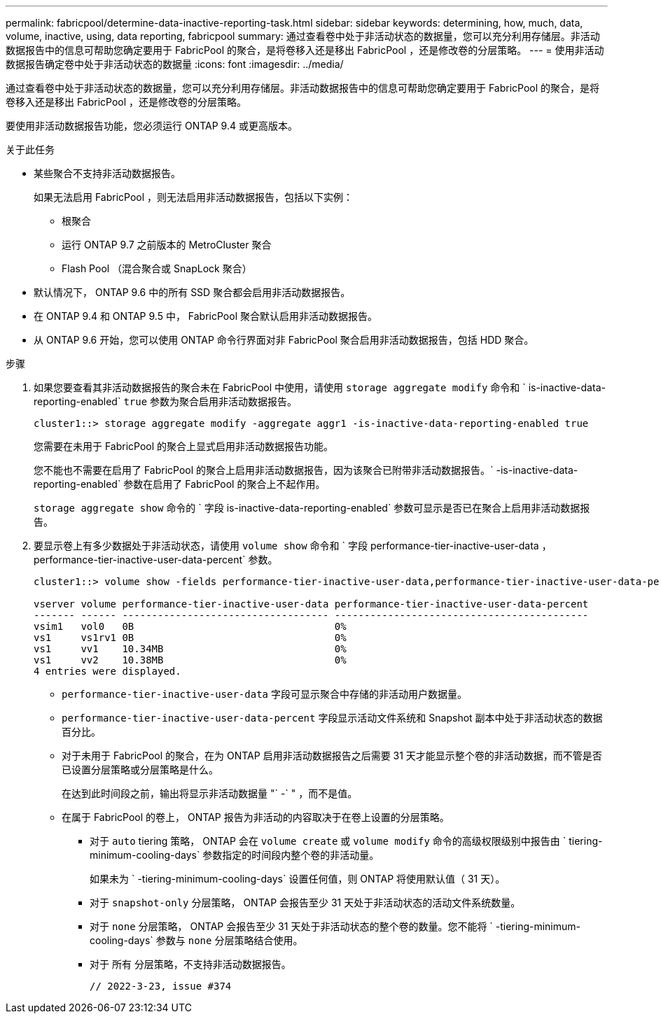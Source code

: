 ---
permalink: fabricpool/determine-data-inactive-reporting-task.html 
sidebar: sidebar 
keywords: determining, how, much, data, volume, inactive, using, data reporting, fabricpool 
summary: 通过查看卷中处于非活动状态的数据量，您可以充分利用存储层。非活动数据报告中的信息可帮助您确定要用于 FabricPool 的聚合，是将卷移入还是移出 FabricPool ，还是修改卷的分层策略。 
---
= 使用非活动数据报告确定卷中处于非活动状态的数据量
:icons: font
:imagesdir: ../media/


[role="lead"]
通过查看卷中处于非活动状态的数据量，您可以充分利用存储层。非活动数据报告中的信息可帮助您确定要用于 FabricPool 的聚合，是将卷移入还是移出 FabricPool ，还是修改卷的分层策略。

要使用非活动数据报告功能，您必须运行 ONTAP 9.4 或更高版本。

.关于此任务
* 某些聚合不支持非活动数据报告。
+
如果无法启用 FabricPool ，则无法启用非活动数据报告，包括以下实例：

+
** 根聚合
** 运行 ONTAP 9.7 之前版本的 MetroCluster 聚合
** Flash Pool （混合聚合或 SnapLock 聚合）


* 默认情况下， ONTAP 9.6 中的所有 SSD 聚合都会启用非活动数据报告。
* 在 ONTAP 9.4 和 ONTAP 9.5 中， FabricPool 聚合默认启用非活动数据报告。
* 从 ONTAP 9.6 开始，您可以使用 ONTAP 命令行界面对非 FabricPool 聚合启用非活动数据报告，包括 HDD 聚合。


.步骤
. 如果您要查看其非活动数据报告的聚合未在 FabricPool 中使用，请使用 `storage aggregate modify` 命令和 ` is-inactive-data-reporting-enabled` `true` 参数为聚合启用非活动数据报告。
+
[listing]
----
cluster1::> storage aggregate modify -aggregate aggr1 -is-inactive-data-reporting-enabled true
----
+
您需要在未用于 FabricPool 的聚合上显式启用非活动数据报告功能。

+
您不能也不需要在启用了 FabricPool 的聚合上启用非活动数据报告，因为该聚合已附带非活动数据报告。` -is-inactive-data-reporting-enabled` 参数在启用了 FabricPool 的聚合上不起作用。

+
`storage aggregate show` 命令的 ` 字段 is-inactive-data-reporting-enabled` 参数可显示是否已在聚合上启用非活动数据报告。

. 要显示卷上有多少数据处于非活动状态，请使用 `volume show` 命令和 ` 字段 performance-tier-inactive-user-data ， performance-tier-inactive-user-data-percent` 参数。
+
[listing]
----
cluster1::> volume show -fields performance-tier-inactive-user-data,performance-tier-inactive-user-data-percent

vserver volume performance-tier-inactive-user-data performance-tier-inactive-user-data-percent
------- ------ ----------------------------------- -------------------------------------------
vsim1   vol0   0B                                  0%
vs1     vs1rv1 0B                                  0%
vs1     vv1    10.34MB                             0%
vs1     vv2    10.38MB                             0%
4 entries were displayed.
----
+
** `performance-tier-inactive-user-data` 字段可显示聚合中存储的非活动用户数据量。
** `performance-tier-inactive-user-data-percent` 字段显示活动文件系统和 Snapshot 副本中处于非活动状态的数据百分比。
** 对于未用于 FabricPool 的聚合，在为 ONTAP 启用非活动数据报告之后需要 31 天才能显示整个卷的非活动数据，而不管是否已设置分层策略或分层策略是什么。
+
在达到此时间段之前，输出将显示非活动数据量 "` -` " ，而不是值。

** 在属于 FabricPool 的卷上， ONTAP 报告为非活动的内容取决于在卷上设置的分层策略。
+
*** 对于 `auto` tiering 策略， ONTAP 会在 `volume create` 或 `volume modify` 命令的高级权限级别中报告由 ` tiering-minimum-cooling-days` 参数指定的时间段内整个卷的非活动量。
+
如果未为 ` -tiering-minimum-cooling-days` 设置任何值，则 ONTAP 将使用默认值（ 31 天）。

*** 对于 `snapshot-only` 分层策略， ONTAP 会报告至少 31 天处于非活动状态的活动文件系统数量。
*** 对于 `none` 分层策略， ONTAP 会报告至少 31 天处于非活动状态的整个卷的数量。您不能将 ` -tiering-minimum-cooling-days` 参数与 `none` 分层策略结合使用。
*** 对于 `所有` 分层策略，不支持非活动数据报告。
+
 // 2022-3-23, issue #374





